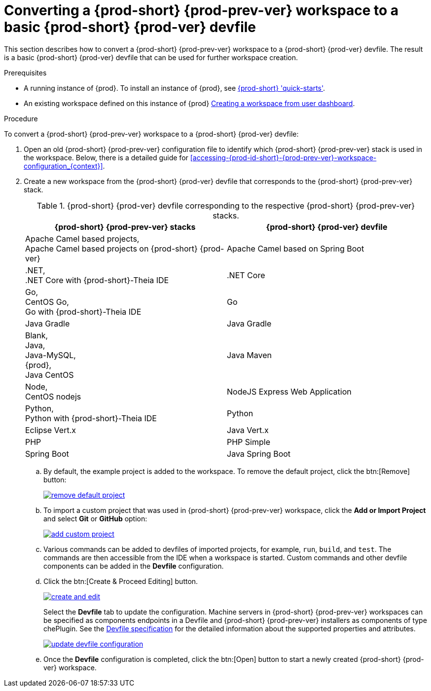 // converting-a-che-6-workspace-to-a-che-7-devfile

[id="converting-a-{prod-id-short}-{prod-prev-ver}-workspace-to-a-basic-{prod-id-short}-{prod-ver}-devfile_{context}"]
= Converting a {prod-short} {prod-prev-ver} workspace to a basic {prod-short} {prod-ver} devfile

This section describes how to convert a {prod-short} {prod-prev-ver} workspace to a {prod-short} {prod-ver} devfile. The result is a basic {prod-short} {prod-ver} devfile that can be used for further workspace creation.

.Prerequisites

* A running instance of {prod}. To install an instance of {prod}, see link:{site-baseurl}che-7/che-quick-starts/[{prod-short} 'quick-starts'].

* An existing workspace defined on this instance of {prod} link:{site-baseurl}che-7/creating-and-configuring-a-new-che-7-workspace/[Creating a workspace from user dashboard].

.Procedure

To convert a {prod-short} {prod-prev-ver} workspace to a {prod-short} {prod-ver} devfile:

. Open an old {prod-short} {prod-prev-ver} configuration file to identify which {prod-short} {prod-prev-ver} stack is used in the workspace. Below, there is a detailed guide for  <<accessing-{prod-id-short}-{prod-prev-ver}-workspace-configuration_{context}>>.
. Create a new workspace from the {prod-short} {prod-ver} devfile that corresponds to the {prod-short} {prod-prev-ver} stack.
+
.{prod-short} {prod-ver} devfile corresponding to the respective {prod-short} {prod-prev-ver} stacks.
[options="header",cols="2"]
|===
| {prod-short} {prod-prev-ver} stacks
| {prod-short} {prod-ver} devfile

| Apache Camel based projects, +
Apache Camel based projects on {prod-short} {prod-ver}
| Apache Camel based on Spring Boot

| .NET, +
.NET Core with {prod-short}-Theia IDE
| .NET Core

| Go, +
CentOS Go, +
Go with {prod-short}-Theia IDE
| Go

| Java Gradle
| Java Gradle

| Blank, +
Java, +
Java-MySQL, +
{prod}, +
Java CentOS
| Java Maven

| Node, +
CentOS nodejs
| NodeJS Express Web Application

| Python, +
Python with {prod-short}-Theia IDE
| Python

| Eclipse Vert.x
| Java Vert.x

| PHP
| PHP Simple

| Spring Boot
| Java Spring Boot
|===

.. By default, the example project is added to the workspace. To remove the default project, click the btn:[Remove] button:
+
image::workspaces/remove-default-project.png[link="{imagesdir}/workspaces/remove-default-project.png"]

.. To import a custom project that was used in {prod-short} {prod-prev-ver} workspace, click the *Add or Import Project* and select *Git* or *GitHub* option:
+
image::workspaces/add-custom-project.png[link="{imagesdir}/workspaces/add-custom-project.png"]

.. Various commands can be added to devfiles of imported projects, for example, `run`, `build`, and  `test`. The commands are then accessible from the IDE when a workspace is started. Custom commands and other devfile components can be added in the *Devfile* configuration.

.. Click the btn:[Create & Proceed Editing] button.
+
image::workspaces/create-and-edit.png[link="{imagesdir}/workspaces/create-and-edit.png"]
+
Select the *Devfile* tab to update the configuration. Machine servers in {prod-short} {prod-prev-ver} workspaces can be specified as components endpoints in a Devfile and {prod-short} {prod-prev-ver} installers as components of type chePlugin. See the link:https://redhat-developer.github.io/devfile/devfile[Devfile specification] for the detailed information about the supported properties and attributes.
+
image::workspaces/update-devfile-configuration.png[link="{imagesdir}/workspaces/update-devfile-configuration.png"]
.. Once the *Devfile* configuration is completed, click the btn:[Open] button to start a newly created {prod-short} {prod-ver} workspace.
